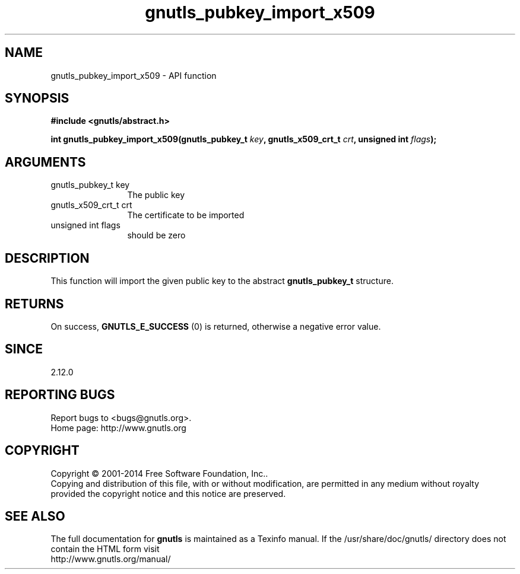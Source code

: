 .\" DO NOT MODIFY THIS FILE!  It was generated by gdoc.
.TH "gnutls_pubkey_import_x509" 3 "3.3.4" "gnutls" "gnutls"
.SH NAME
gnutls_pubkey_import_x509 \- API function
.SH SYNOPSIS
.B #include <gnutls/abstract.h>
.sp
.BI "int gnutls_pubkey_import_x509(gnutls_pubkey_t " key ", gnutls_x509_crt_t " crt ", unsigned int " flags ");"
.SH ARGUMENTS
.IP "gnutls_pubkey_t key" 12
The public key
.IP "gnutls_x509_crt_t crt" 12
The certificate to be imported
.IP "unsigned int flags" 12
should be zero
.SH "DESCRIPTION"
This function will import the given public key to the abstract
\fBgnutls_pubkey_t\fP structure.
.SH "RETURNS"
On success, \fBGNUTLS_E_SUCCESS\fP (0) is returned, otherwise a
negative error value.
.SH "SINCE"
2.12.0
.SH "REPORTING BUGS"
Report bugs to <bugs@gnutls.org>.
.br
Home page: http://www.gnutls.org

.SH COPYRIGHT
Copyright \(co 2001-2014 Free Software Foundation, Inc..
.br
Copying and distribution of this file, with or without modification,
are permitted in any medium without royalty provided the copyright
notice and this notice are preserved.
.SH "SEE ALSO"
The full documentation for
.B gnutls
is maintained as a Texinfo manual.
If the /usr/share/doc/gnutls/
directory does not contain the HTML form visit
.B
.IP http://www.gnutls.org/manual/
.PP

